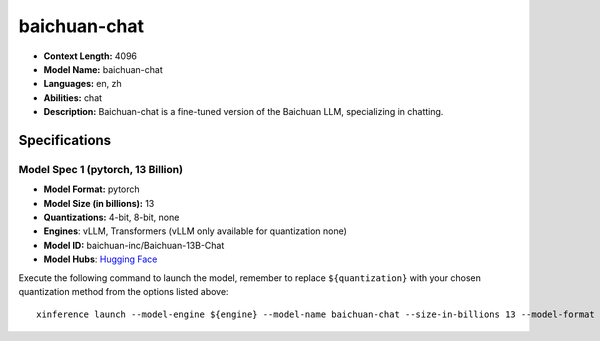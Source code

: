 .. _models_llm_baichuan-chat:

========================================
baichuan-chat
========================================

- **Context Length:** 4096
- **Model Name:** baichuan-chat
- **Languages:** en, zh
- **Abilities:** chat
- **Description:** Baichuan-chat is a fine-tuned version of the Baichuan LLM, specializing in chatting.

Specifications
^^^^^^^^^^^^^^


Model Spec 1 (pytorch, 13 Billion)
++++++++++++++++++++++++++++++++++++++++

- **Model Format:** pytorch
- **Model Size (in billions):** 13
- **Quantizations:** 4-bit, 8-bit, none
- **Engines**: vLLM, Transformers (vLLM only available for quantization none)
- **Model ID:** baichuan-inc/Baichuan-13B-Chat
- **Model Hubs**:  `Hugging Face <https://huggingface.co/baichuan-inc/Baichuan-13B-Chat>`__

Execute the following command to launch the model, remember to replace ``${quantization}`` with your
chosen quantization method from the options listed above::

   xinference launch --model-engine ${engine} --model-name baichuan-chat --size-in-billions 13 --model-format pytorch --quantization ${quantization}

